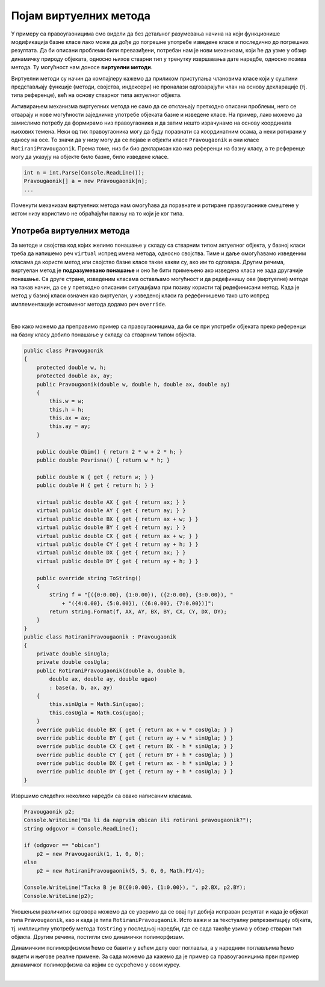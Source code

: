 Појам виртуелних метода
=======================

У примеру са правоугаоницима смо видели да без детаљног разумевања начина на који функционише 
модификација базне класе лако може да дође до погрешне употребе изведене класе и последично до 
погрешних резултата. Да би описани проблеми били превазиђени, потребан нам је нови механизам, 
који ће да узме у обзир динамичку природу објеката, односно њихов стварни тип у тренутку извршавања 
дате наредбе, односно позива метода. Ту могућност нам доносе **виртуелни методи**. 

Виртуелни методи су начин да компајлеру кажемо да приликом приступања члановима класе који у суштини 
представљају функције (методи, својства, индексери) не проналази одговарајући члан на основу 
декларације (тј. типа референце), већ на основу стварног типа актуелног објекта. 

Активирањем механизма виртуелних метода не само да се отклањају претходно описани проблеми, него 
се отварају и нове могућности заједничке употребе објеката базне и изведене класе. На пример, лако 
можемо да замислимо потребу да формирамо низ правоугаоника и да затим нешто израчунамо на основу 
координата њихових темена. Неки од тих правоугаоника могу да буду поравнати са координатним осама, 
а неки ротирани у односу на осе. То значи да у низу могу да се појаве и објекти класе 
``Pravougaonik`` и они класе ``RotiraniPravougaonik``. Према томе, низ би био декларисан као низ 
референци на базну класу, а те референце могу да указују на објекте било базне, било изведене класе. 

.. code-block:: csharp

    int n = int.Parse(Console.ReadLine());
    Pravougaonik[] a = new Pravougaonik[n];
    ...

Поменути механизам виртуелних метода нам омогућава да поравнате и ротиране правоугаонике смештене у 
истом низу користимо не обраћајући пажњу на то који је ког типа. 

.. infonote::

    Различито понашање једнако третираних објеката (понашање у складу са њиховим стварним типом) 
    је појава коју називамо **динамички полиморфизам**. Реч полиморфизам смо раније објаснили као 
    појављивање у више облика, а овај вид полиморфизма називамо динамички, јер је тип објекта познат 
    тек у време извршавања програма. 
    
    Подсетимо се, раније смо помињали статички полиморфизам, који подразумева употребу више истоимених 
    метода у оквиру једне класе. Ти методи се разликују по броју и типу праметара, па сваки од позива 
    тих метода може да се разреши статички, тј. у време превођења (комплајлирања) програма. 


Употреба виртуелних метода
--------------------------

За методе и својства код којих желимо понашање у складу са стварним типом актуелног објекта, у 
базној класи треба да напишемо реч ``virtual`` испред имена метода, односно својства. Тиме и даље 
омогућавамо изведеним класама да користе метод или својство базне класе такве какви су, ако им то 
одговара. Другим речима, виртуелан метод је **подразумевано понашање** и оно ће бити примењено ако 
изведена класа не зада другачије понашање. 
Са друге стране, изведеним класама остављамо могућност и да редефинишу ове (виртуелне) методе на 
такав начин, да се у претходно описаним ситуацијама при позиву користи тај редефинисани метод. 
Када је метод у базној класи означен као виртуелан, у изведеној класи га редефинишемо тако што 
испред имплементације истоименог метода додамо реч ``override``. 

|

Ево како можемо да преправимо пример са правоугаоницима, да би се при употреби објеката преко 
референци на базну класу добило понашање у складу са стварним типом објекта.

.. code-block:: csharp

    public class Pravougaonik
    {
        protected double w, h;
        protected double ax, ay;
        public Pravougaonik(double w, double h, double ax, double ay)
        {
            this.w = w;
            this.h = h;
            this.ax = ax;
            this.ay = ay;
        }

        public double Obim() { return 2 * w + 2 * h; }
        public double Povrisna() { return w * h; }

        public double W { get { return w; } }
        public double H { get { return h; } }

        virtual public double AX { get { return ax; } }
        virtual public double AY { get { return ay; } }
        virtual public double BX { get { return ax + w; } }
        virtual public double BY { get { return ay; } }
        virtual public double CX { get { return ax + w; } }
        virtual public double CY { get { return ay + h; } }
        virtual public double DX { get { return ax; } }
        virtual public double DY { get { return ay + h; } }

        public override string ToString()
        {
            string f = "[({0:0.00}, {1:0.00}), ({2:0.00}, {3:0.00}), "
                + "({4:0.00}, {5:0.00}), ({6:0.00}, {7:0.00})]";
            return string.Format(f, AX, AY, BX, BY, CX, CY, DX, DY);
        }
    }
    public class RotiraniPravougaonik : Pravougaonik
    {
        private double sinUgla;
        private double cosUgla;
        public RotiraniPravougaonik(double a, double b,
            double ax, double ay, double ugao)
            : base(a, b, ax, ay)
        {
            this.sinUgla = Math.Sin(ugao);
            this.cosUgla = Math.Cos(ugao);
        }
        override public double BX { get { return ax + w * cosUgla; } }
        override public double BY { get { return ay + w * sinUgla; } }
        override public double CX { get { return BX - h * sinUgla; } }
        override public double CY { get { return BY + h * cosUgla; } }
        override public double DX { get { return ax - h * sinUgla; } }
        override public double DY { get { return ay + h * cosUgla; } }
    }

Извршимо следећих неколико наредби са овако написаним класама.

.. code-block:: csharp

    Pravougaonik p2;
    Console.WriteLine("Da li da naprvim obican ili rotirani pravougaonik?");
    string odgovor = Console.ReadLine();

    if (odgovor == "obican")
        p2 = new Pravougaonik(1, 1, 0, 0);
    else
        p2 = new RotiraniPravougaonik(5, 5, 0, 0, Math.PI/4);

    Console.WriteLine("Tacka B je B({0:0.00}, {1:0.00}), ", p2.BX, p2.BY);
    Console.WriteLine(p2);

Уношењем различитих одговора можемо да се уверимо да се овај пут добија исправан резултат и када је 
објекат типа ``Pravougaonik``, као и када је типа ``RotiraniPravougaonik``. Исто важи и за текстуалну 
репрезентацију објката, тј. имплицитну употребу метода ``ToString`` у последњој наредби, где се сада 
такође узима у обзир стваран тип објекта. Другим речима, постигли смо динамички полиморфизам.


.. suggestionnote::

    Декларисање објеката (тј. референци) помоћу базне класе, а инстанцирање и помоћу базне и помоћу 
    разних изведених класа је честа пракса у објектно оријентисаном програмирању, која доноси значајне 
    погодности. Зато је важно да научимо како да правилно користимо ову могућност и да добро разумемо 
    њене ефекте. 

Динамичким полиморфизмом ћемо се бавити у већем делу овог поглавља, а у наредним поглављима ћемо видети 
и његове реалне примене. За сада можемо да кажемо да је пример са правоугаоницима први пример динамичког 
полиморфизма са којим се сусрећемо у овом курсу. 

|

.. reveal:: dugme_kako_rade_vm
    :showtitle: Како се остварује механизам виртуелних метода
    :hidetitle: Сакриј објашњење остваривања механизма виртуелних метода

    **Како се остварује механизам виртуелних метода**

    Ако сте читали ранија детаљнија објашњења у вези са семантиком, можда сте се запитали 
    како компајлер може да узме у обзир стваран тип објекта када у време комплајлирања тај 
    тип није познат. Мада је одговор на ово питање ван оквира курса, дајемо поједнстављено 
    објашњење за посебно заинтересоване. 
    
    Компјалер за сваки класу може да одреди који њени методи су виртуелни. Такође, за сваки 
    виртуелан метод дате класе компајлер може да одреди где је дефинисан метод који важи за 
    објекте те класе. То може да буде у самој класи, или у некој од претходних (базних) класа 
    у ланцу наслеђивања. На основу тих информација, компајлер може да за сваку класу направи 
    тзв. **табелу виртуелних метода** (`virtual method table <https://en.wikipedia.org/wiki/Virtual_method_table>`_), 
    у којој за сваки виртуелан метод пише где се у меморији налази извршиви кôд тог метода. 
    
    Након формирања табела виртуелних метода за сваку класу, довољно је да се у сваки објекат 
    приликом његовог креирања угради и референца на одговарајућу табелу виртуелних метода, која 
    важи за његову класу. 
    
    Сада позив метода преко референце на базну класу може да се разреши на следећи начин:
    
    - За методе који нису виртуелни, компајлер и даље уграђује директан позив метода са 
      конкретном адресом, било да је реч о наслеђеном, или новом методу.
    - За виртуелне методе компајлер уграђује кôд за поглед у виртуелну табелу и проналажење 
      у тој табели адресе одговарајућег метода који ће бити позван.
    
    Овим поступком се омогућава да одлука о избору метода који ће бити позван буде одложена 
    до извршавања програма, уместо да се та одлука доноси у време превођења. Пошто се адреса 
    виртуелног метода дохвата посредно, преко поменуте табеле, покретање виртуелних метода 
    је спорије него покретање обичних метода. Ово треба имати на уму приликом писања програма 
    у којима перформансе имају изразити приоритет у односу на друге квалитете програма. 
